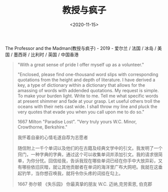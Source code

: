 #+TITLE: 教授与疯子
#+DATE: <2020-11-15>
#+TAGS[]: 电影

The Professor and the Madman(教授与疯子) - 2019 - 爱尔兰 / 法国 / 冰岛 /
美国 / 墨西哥 / 比利时 / 英国 / 中国香港

#+BEGIN_QUOTE
  "With a great sense of pride I offer myself up as a volunteer."

  "Enclosed, please find one-thousand word slips with corresponding
  quotations from the height and depth of literature. I have derived a
  key, a type of dictionary within a dictionary that allows for the
  amassing of words with addended quotations. My request is simple. To
  make your burden light. Write to me. Tell me what specific words at
  present shimmer and fade at your grasp. Let useful others troll the
  oceans with their nets cast wide. I shall throw my line and pluck the
  very quotes that evade you when you call upon me to do so."

  1667 Milton "Paradise Lost". "Very truly yours W.C. Minor, Crowthorne,
  Berkshire."

  我怀着自豪的心情毛遂自荐为志愿者

  随信附上一千个单词以及他们的在古籍及经典文学中的引文。我发明了一个窍门，一种字典的字典，通过这个可以收集单词并添加引文。我的请求很简单，为你分忧。回信给我，告诉我现在哪些单词已经在你手中大放异彩，又有哪些依旧灰暗，就让其他贡献者在单词的海洋里广布大网吧。我就在这垂起钓竿，当你想召唤我，就将令你头疼的词挂在勾上。

  1667 弥尔顿 《失乐园》 你最真挚的朋友 W.C. 迈纳,克劳索恩, 伯克郡
#+END_QUOTE
